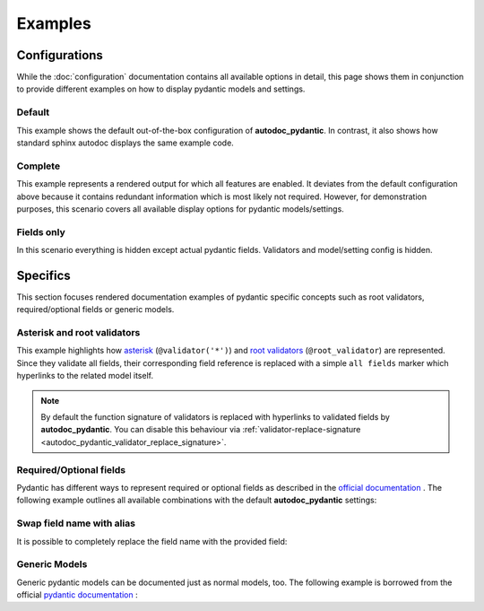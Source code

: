 ========
Examples
========

Configurations
==============

While the :doc:`configuration` documentation contains all available options in
detail, this page shows them in conjunction to provide different examples on how to
display pydantic models and settings.

.. _showcase:

-------
Default
-------

This example shows the default out-of-the-box configuration of **autodoc_pydantic**.
In contrast, it also shows how standard sphinx autodoc displays the same example code.

.. tabs::

   .. tab:: *rendered output pydantic*

      .. autopydantic_settings:: target.example_setting.ExampleSettings

   .. tab:: *rendered output sphinx*

      .. autopydantic_settings:: target.example_setting.ExampleSettings
         :members:
         :undoc-members:
         :__doc_disable_except__: members, undoc-members, settings-show-validator-members, settings-show-config-member, config-members
         :noindex:

   .. tab:: python

      .. autocodeblock:: target.example_setting

   .. tab:: reST

      .. code-block::

         .. autopydantic_settings:: target.example_setting.ExampleSettings


--------
Complete
--------

This example represents a rendered output for which all features are enabled.
It deviates from the default configuration above because it contains redundant
information which is most likely not required. However, for demonstration purposes,
this scenario covers all available display options for pydantic models/settings.


.. tabs::

   .. tab:: *rendered output*

      .. autopydantic_settings:: target.example_setting.ExampleSettings
         :noindex:
         :settings-show-config-member: True
         :validator-list-fields: True

   .. tab:: reST

      .. code-block::

         .. autopydantic_settings:: target.example_setting.ExampleSettings
            :noindex:
            :settings-show-config-member: True
            :validator-list-fields: True

   .. tab:: python

      .. autocodeblock:: target.example_setting


-----------
Fields only
-----------

In this scenario everything is hidden except actual pydantic fields. Validators
and model/setting config is hidden.

.. tabs::

   .. tab:: *rendered output*

      .. autopydantic_settings:: target.example_setting.ExampleSettings
         :noindex:
         :settings-show-json: False
         :settings-show-config-member: False
         :settings-show-config-summary: False
         :settings-show-validator-members: False
         :settings-show-validator-summary: False
         :field-list-validators: False


   .. tab:: reST

      .. code-block::

         .. autopydantic_settings:: target.example_setting.ExampleSettings
            :settings-show-json: False
            :settings-show-config-member: False
            :settings-show-config-summary: False
            :settings-show-validator-members: False
            :settings-show-validator-summary: False
            :field-list-validators: False

   .. tab:: python

      .. autocodeblock:: target.example_setting


Specifics
=========

This section focuses rendered documentation examples of pydantic specific
concepts such as root validators, required/optional fields or generic models.

----------------------------
Asterisk and root validators
----------------------------

This example highlights how `asterisk <https://pydantic-docs.helpmanual.io/usage/validators/#pre-and-per-item-validators>`_
(``@validator('*')``) and `root validators <https://pydantic-docs.helpmanual.io/usage/validators/#root-validators>`_ (``@root_validator``)
are represented. Since they validate all fields, their corresponding field reference is replaced
with a simple ``all fields`` marker which hyperlinks to the related model itself.

.. tabs::

   .. tab:: *rendered output*

      .. autopydantic_model:: target.example_validators.ExampleValidators

   .. tab:: reST

      .. code-block::

         .. autopydantic_model:: target.example_validators.ExampleValidators

   .. tab:: python

      .. autocodeblock:: target.example_validators


.. note::

   By default the function signature of validators is replaced with hyperlinks
   to validated fields by **autodoc_pydantic**. You can disable this behaviour
   via :ref:`validator-replace-signature <autodoc_pydantic_validator_replace_signature>`.


------------------------
Required/Optional fields
------------------------

Pydantic has different ways to represent required or optional fields as
described in the `official documentation <https://pydantic-docs.helpmanual.io/usage/models/#required-optional-fields>`_ .
The following example outlines all available combinations with the default
**autodoc_pydantic** settings:

.. tabs::

   .. tab:: *rendered output*

      .. autopydantic_model:: target.example_required_optional_fields.RequiredOptionalField
         :member-order: bysource
         :model-summary-list-order: bysource

   .. tab:: reST

      .. code-block::

         .. autopydantic_model:: target.example_required_optional_fields.RequiredOptionalField
            :member-order: bysource
            :model-summary-list-order: bysource

   .. tab:: python

      .. autocodeblock:: target.example_required_optional_fields

.. _example_swap_name_with_alias:

--------------------------
Swap field name with alias
--------------------------

It is possible to completely replace the field name with the provided field:

.. tabs::

   .. tab:: *rendered output*

      .. autopydantic_model:: target.example_swap_name_with_alias.SwapFieldWithAlias
         :field-swap-name-and-alias:
         :validator-list-fields:

   .. tab:: reST

      .. code-block::

         .. autopydantic_model:: target.example_swap_name_with_alias.SwapFieldWithAlias
            :field-swap-name-and-alias:
            :validator-list-fields:

   .. tab:: python

      .. autocodeblock:: target.example_swap_name_with_alias

--------------
Generic Models
--------------

Generic pydantic models can be documented just as normal models, too. The
following example is borrowed from the official
`pydantic documentation <https://pydantic-docs.helpmanual.io/usage/models/#generic-models>`_ :

.. tabs::

   .. tab:: *rendered output*

      .. automodule:: target.example_generics
         :members:

   .. tab:: reST

      .. code-block::

         .. automodule:: target.example_generics
            :members:

   .. tab:: python

      .. autocodeblock:: target.example_generics